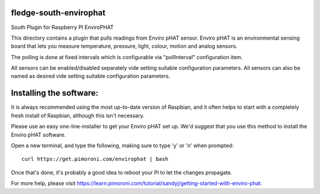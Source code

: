fledge-south-envirophat
========================

South Plugin for Raspberry PI EnviroPHAT

This directory contains a plugin that pulls readings from Enviro pHAT sensor. Enviro pHAT is an environmental sensing board that lets you measure temperature, pressure, light, colour, motion and analog sensors.

The polling is done at fixed intervals which is configurable via "pollInterval" configuration item.

All sensors can be enabled/disabled separately vide setting suitable configuration parameters. All sensors can also be named as desired vide setting suitable configuration parameters.

Installing the software:
========================

It is always recommended using the most up-to-date version of Raspbian, and it often helps to start with a completely fresh install of Raspbian, although this isn't necessary.

Please use an easy one-line-installer to get your Enviro pHAT set up. We'd suggest that you use this method to install the Enviro pHAT software.

Open a new terminal, and type the following, making sure to type 'y' or 'n' when prompted:

::

           curl https://get.pimoroni.com/envirophat | bash

Once that's done, it's probably a good idea to reboot your Pi to let the changes propagate.

For more help, please visit https://learn.pimoroni.com/tutorial/sandyj/getting-started-with-enviro-phat.
